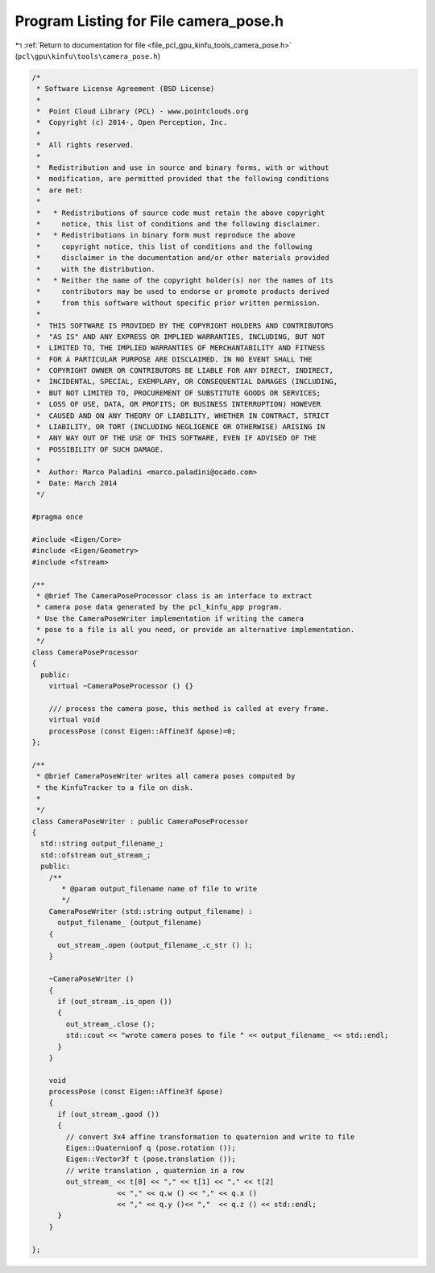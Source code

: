 
.. _program_listing_file_pcl_gpu_kinfu_tools_camera_pose.h:

Program Listing for File camera_pose.h
======================================

|exhale_lsh| :ref:`Return to documentation for file <file_pcl_gpu_kinfu_tools_camera_pose.h>` (``pcl\gpu\kinfu\tools\camera_pose.h``)

.. |exhale_lsh| unicode:: U+021B0 .. UPWARDS ARROW WITH TIP LEFTWARDS

.. code-block:: cpp

   /*
    * Software License Agreement (BSD License)
    *
    *  Point Cloud Library (PCL) - www.pointclouds.org
    *  Copyright (c) 2014-, Open Perception, Inc.
    *
    *  All rights reserved.
    *
    *  Redistribution and use in source and binary forms, with or without
    *  modification, are permitted provided that the following conditions
    *  are met:
    *
    *   * Redistributions of source code must retain the above copyright
    *     notice, this list of conditions and the following disclaimer.
    *   * Redistributions in binary form must reproduce the above
    *     copyright notice, this list of conditions and the following
    *     disclaimer in the documentation and/or other materials provided
    *     with the distribution.
    *   * Neither the name of the copyright holder(s) nor the names of its
    *     contributors may be used to endorse or promote products derived
    *     from this software without specific prior written permission.
    *
    *  THIS SOFTWARE IS PROVIDED BY THE COPYRIGHT HOLDERS AND CONTRIBUTORS
    *  "AS IS" AND ANY EXPRESS OR IMPLIED WARRANTIES, INCLUDING, BUT NOT
    *  LIMITED TO, THE IMPLIED WARRANTIES OF MERCHANTABILITY AND FITNESS
    *  FOR A PARTICULAR PURPOSE ARE DISCLAIMED. IN NO EVENT SHALL THE
    *  COPYRIGHT OWNER OR CONTRIBUTORS BE LIABLE FOR ANY DIRECT, INDIRECT,
    *  INCIDENTAL, SPECIAL, EXEMPLARY, OR CONSEQUENTIAL DAMAGES (INCLUDING,
    *  BUT NOT LIMITED TO, PROCUREMENT OF SUBSTITUTE GOODS OR SERVICES;
    *  LOSS OF USE, DATA, OR PROFITS; OR BUSINESS INTERRUPTION) HOWEVER
    *  CAUSED AND ON ANY THEORY OF LIABILITY, WHETHER IN CONTRACT, STRICT
    *  LIABILITY, OR TORT (INCLUDING NEGLIGENCE OR OTHERWISE) ARISING IN
    *  ANY WAY OUT OF THE USE OF THIS SOFTWARE, EVEN IF ADVISED OF THE
    *  POSSIBILITY OF SUCH DAMAGE.
    *
    *  Author: Marco Paladini <marco.paladini@ocado.com>
    *  Date: March 2014
    */
   
   #pragma once
   
   #include <Eigen/Core>
   #include <Eigen/Geometry>
   #include <fstream>
   
   /**
    * @brief The CameraPoseProcessor class is an interface to extract
    * camera pose data generated by the pcl_kinfu_app program.
    * Use the CameraPoseWriter implementation if writing the camera
    * pose to a file is all you need, or provide an alternative implementation.
    */
   class CameraPoseProcessor
   {
     public:
       virtual ~CameraPoseProcessor () {}
   
       /// process the camera pose, this method is called at every frame.
       virtual void
       processPose (const Eigen::Affine3f &pose)=0;
   };
   
   /**
    * @brief CameraPoseWriter writes all camera poses computed by
    * the KinfuTracker to a file on disk.
    *
    */
   class CameraPoseWriter : public CameraPoseProcessor
   {
     std::string output_filename_;
     std::ofstream out_stream_;
     public:
       /**
          * @param output_filename name of file to write
          */
       CameraPoseWriter (std::string output_filename) :
         output_filename_ (output_filename)
       {
         out_stream_.open (output_filename_.c_str () );
       }
   
       ~CameraPoseWriter ()
       {
         if (out_stream_.is_open ())
         {
           out_stream_.close ();
           std::cout << "wrote camera poses to file " << output_filename_ << std::endl;
         }
       }
   
       void
       processPose (const Eigen::Affine3f &pose)
       {
         if (out_stream_.good ())
         {
           // convert 3x4 affine transformation to quaternion and write to file
           Eigen::Quaternionf q (pose.rotation ());
           Eigen::Vector3f t (pose.translation ());
           // write translation , quaternion in a row
           out_stream_ << t[0] << "," << t[1] << "," << t[2]
                       << "," << q.w () << "," << q.x ()
                       << "," << q.y ()<< ","  << q.z () << std::endl;
         }
       }
   
   };
